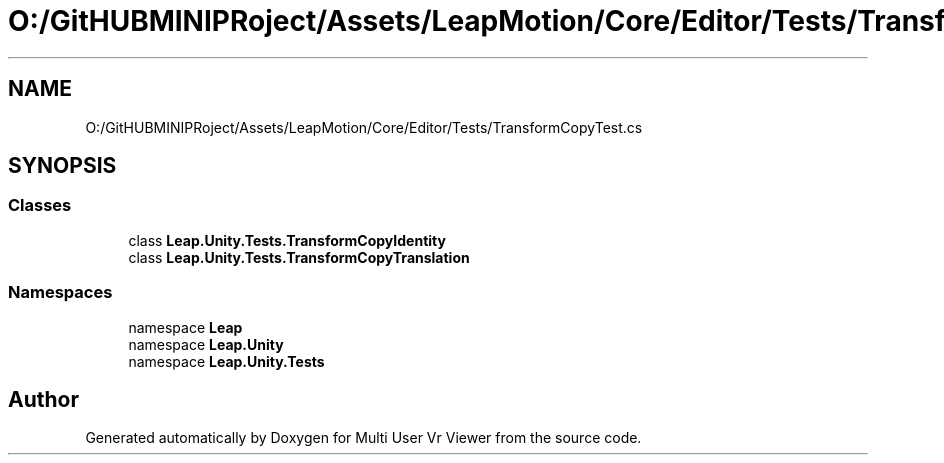 .TH "O:/GitHUBMINIPRoject/Assets/LeapMotion/Core/Editor/Tests/TransformCopyTest.cs" 3 "Sat Jul 20 2019" "Version https://github.com/Saurabhbagh/Multi-User-VR-Viewer--10th-July/" "Multi User Vr Viewer" \" -*- nroff -*-
.ad l
.nh
.SH NAME
O:/GitHUBMINIPRoject/Assets/LeapMotion/Core/Editor/Tests/TransformCopyTest.cs
.SH SYNOPSIS
.br
.PP
.SS "Classes"

.in +1c
.ti -1c
.RI "class \fBLeap\&.Unity\&.Tests\&.TransformCopyIdentity\fP"
.br
.ti -1c
.RI "class \fBLeap\&.Unity\&.Tests\&.TransformCopyTranslation\fP"
.br
.in -1c
.SS "Namespaces"

.in +1c
.ti -1c
.RI "namespace \fBLeap\fP"
.br
.ti -1c
.RI "namespace \fBLeap\&.Unity\fP"
.br
.ti -1c
.RI "namespace \fBLeap\&.Unity\&.Tests\fP"
.br
.in -1c
.SH "Author"
.PP 
Generated automatically by Doxygen for Multi User Vr Viewer from the source code\&.
